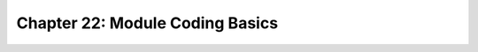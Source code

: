 .. _label22:
Chapter 22: Module Coding Basics
========================================

.. raw:: html
   :file: Chapter22.html
